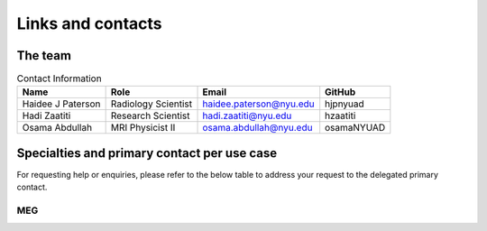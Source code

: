 ------------------
Links and contacts
------------------


The team
^^^^^^^^

.. table:: Contact Information
   :widths: auto

   ==================== ===================== =========================== ================
   Name                 Role                  Email                       GitHub
   ==================== ===================== =========================== ================
   Haidee J Paterson    Radiology Scientist   haidee.paterson@nyu.edu     hjpnyuad
   Hadi Zaatiti         Research Scientist    hadi.zaatiti@nyu.edu        hzaatiti
   Osama Abdullah       MRI Physicist II      osama.abdullah@nyu.edu      osamaNYUAD
   ==================== ===================== =========================== ================


Specialties and primary contact per use case
^^^^^^^^^^^^^^^^^^^^^^^^^^^^^^^^^^^^^^^^^^^^

For requesting help or enquiries, please refer to the below table to address your request to the delegated primary contact.



MEG
~~~

.. csv-table:: Primary contact MEG
   :header-rows: 1
   :file: contact_meg.csv

